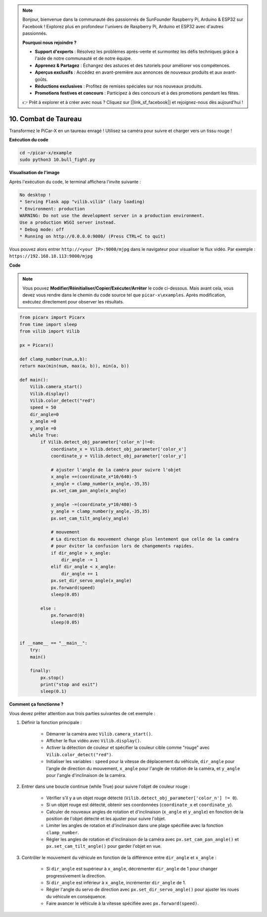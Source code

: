 .. note::

    Bonjour, bienvenue dans la communauté des passionnés de SunFounder Raspberry Pi, Arduino & ESP32 sur Facebook ! Explorez plus en profondeur l'univers de Raspberry Pi, Arduino et ESP32 avec d'autres passionnés.

    **Pourquoi nous rejoindre ?**

    - **Support d'experts** : Résolvez les problèmes après-vente et surmontez les défis techniques grâce à l'aide de notre communauté et de notre équipe.
    - **Apprenez & Partagez** : Échangez des astuces et des tutoriels pour améliorer vos compétences.
    - **Aperçus exclusifs** : Accédez en avant-première aux annonces de nouveaux produits et aux avant-goûts.
    - **Réductions exclusives** : Profitez de remises spéciales sur nos nouveaux produits.
    - **Promotions festives et concours** : Participez à des concours et à des promotions pendant les fêtes.

    👉 Prêt à explorer et à créer avec nous ? Cliquez sur [|link_sf_facebook|] et rejoignez-nous dès aujourd'hui !

.. _py_bull_fight:

10. Combat de Taureau
=============================


Transformez le PiCar-X en un taureau enragé ! Utilisez sa caméra pour suivre et charger vers un tissu rouge !

**Exécution du code**

.. raw:: html

    <run></run>

.. code-block::

    cd ~/picar-x/example
    sudo python3 10.bull_fight.py


**Visualisation de l'image**

Après l'exécution du code, le terminal affichera l'invite suivante :

.. code-block::

    No desktop !
    * Serving Flask app "vilib.vilib" (lazy loading)
    * Environment: production
    WARNING: Do not use the development server in a production environment.
    Use a production WSGI server instead.
    * Debug mode: off
    * Running on http://0.0.0.0:9000/ (Press CTRL+C to quit)

Vous pouvez alors entrer ``http://<your IP>:9000/mjpg`` dans le navigateur pour visualiser le flux vidéo. Par exemple : ``https://192.168.18.113:9000/mjpg``

.. image:: img/display.png

**Code**

.. note::
    Vous pouvez **Modifier/Réinitialiser/Copier/Exécuter/Arrêter** le code ci-dessous. Mais avant cela, vous devez vous rendre dans le chemin du code source tel que ``picar-x\examples``. Après modification, exécutez directement pour observer les résultats.

.. raw:: html

    <run></run>

.. code-block:: python

    from picarx import Picarx
    from time import sleep
    from vilib import Vilib

    px = Picarx()

    def clamp_number(num,a,b):
    return max(min(num, max(a, b)), min(a, b))

    def main():
        Vilib.camera_start()
        Vilib.display()
        Vilib.color_detect("red")
        speed = 50
        dir_angle=0
        x_angle =0
        y_angle =0
        while True:
            if Vilib.detect_obj_parameter['color_n']!=0:
                coordinate_x = Vilib.detect_obj_parameter['color_x']
                coordinate_y = Vilib.detect_obj_parameter['color_y']
                
                # ajuster l'angle de la caméra pour suivre l'objet
                x_angle +=(coordinate_x*10/640)-5
                x_angle = clamp_number(x_angle,-35,35)
                px.set_cam_pan_angle(x_angle)

                y_angle -=(coordinate_y*10/480)-5
                y_angle = clamp_number(y_angle,-35,35)
                px.set_cam_tilt_angle(y_angle)

                # mouvement
                # La direction du mouvement change plus lentement que celle de la caméra 
                # pour éviter la confusion lors de changements rapides.
                if dir_angle > x_angle:
                    dir_angle -= 1
                elif dir_angle < x_angle:
                    dir_angle += 1
                px.set_dir_servo_angle(x_angle)
                px.forward(speed)
                sleep(0.05)

            else :
                px.forward(0)
                sleep(0.05)


    if __name__ == "__main__":
        try:
        main()
        
        finally:
            px.stop()
            print("stop and exit")
            sleep(0.1)

**Comment ça fonctionne ?**

Vous devez prêter attention aux trois parties suivantes de cet exemple :

1. Définir la fonction principale :

    * Démarrer la caméra avec ``Vilib.camera_start()``.
    * Afficher le flux vidéo avec ``Vilib.display()``.
    * Activer la détection de couleur et spécifier la couleur cible comme "rouge" avec ``Vilib.color_detect("red")``.
    * Initialiser les variables : ``speed`` pour la vitesse de déplacement du véhicule, ``dir_angle`` pour l'angle de direction du mouvement, ``x_angle`` pour l'angle de rotation de la caméra, et ``y_angle`` pour l'angle d'inclinaison de la caméra.

2. Entrer dans une boucle continue (while True) pour suivre l'objet de couleur rouge :

    * Vérifier s'il y a un objet rouge détecté (``Vilib.detect_obj_parameter['color_n'] != 0``).
    * Si un objet rouge est détecté, obtenir ses coordonnées (``coordinate_x`` et ``coordinate_y``).
    * Calculer de nouveaux angles de rotation et d'inclinaison (``x_angle`` et ``y_angle``) en fonction de la position de l'objet détecté et les ajuster pour suivre l'objet.
    * Limiter les angles de rotation et d'inclinaison dans une plage spécifiée avec la fonction ``clamp_number``.
    * Régler les angles de rotation et d'inclinaison de la caméra avec ``px.set_cam_pan_angle()`` et ``px.set_cam_tilt_angle()`` pour garder l'objet en vue.

3. Contrôler le mouvement du véhicule en fonction de la différence entre ``dir_angle`` et ``x_angle`` :

    * Si ``dir_angle`` est supérieur à ``x_angle``, décrémenter ``dir_angle`` de 1 pour changer progressivement la direction.
    * Si ``dir_angle`` est inférieur à ``x_angle``, incrémenter ``dir_angle`` de 1.
    * Régler l'angle du servo de direction avec ``px.set_dir_servo_angle()`` pour ajuster les roues du véhicule en conséquence.
    * Faire avancer le véhicule à la vitesse spécifiée avec ``px.forward(speed)``.
